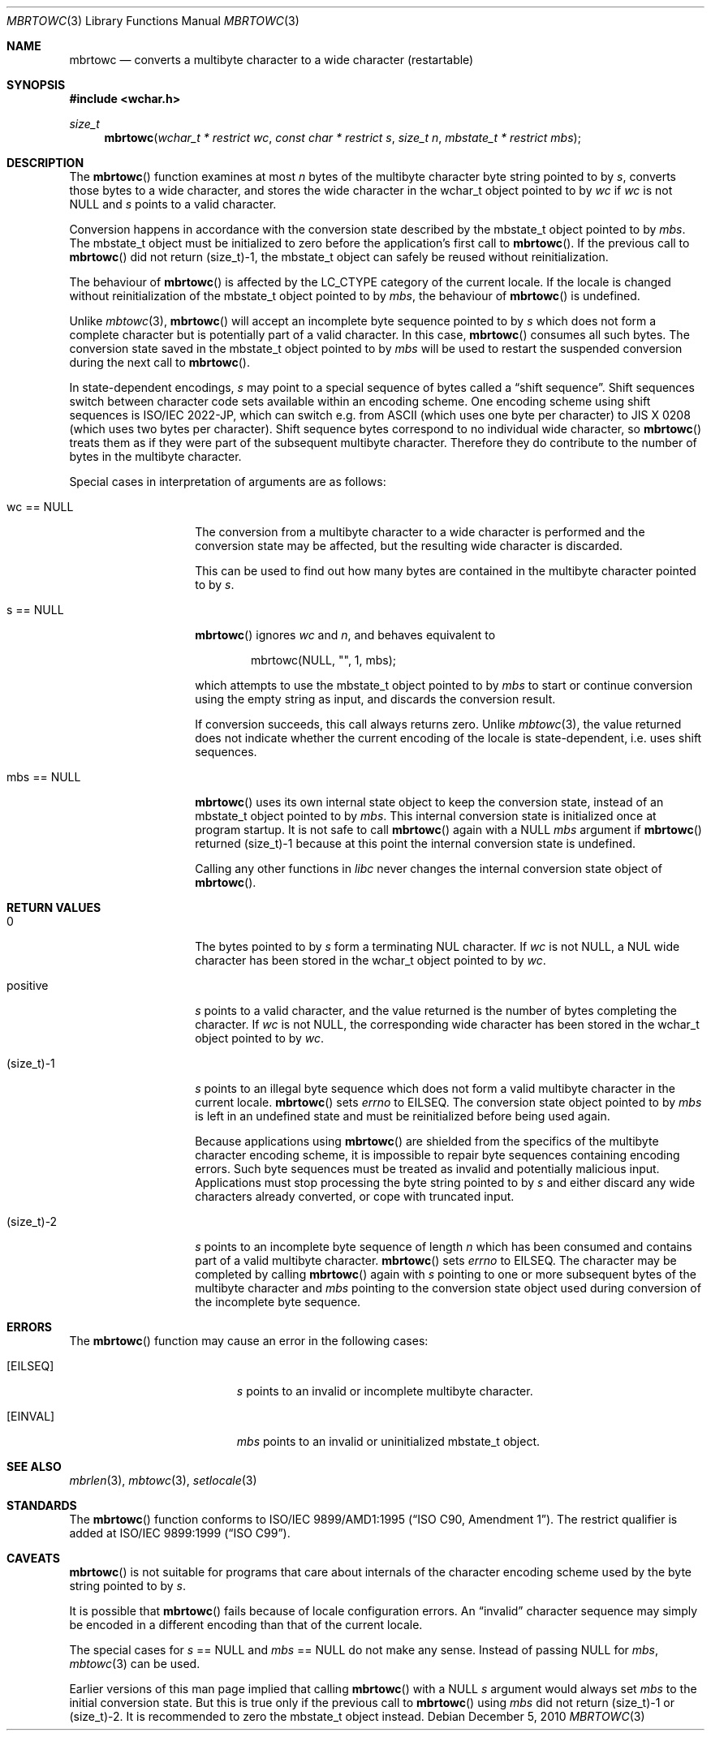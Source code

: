 .\" $OpenBSD: mbrtowc.3,v 1.3 2010/12/05 14:59:49 stsp Exp $
.\" $NetBSD: mbrtowc.3,v 1.5 2003/09/08 17:54:31 wiz Exp $
.\"
.\" Copyright (c)2002 Citrus Project,
.\" All rights reserved.
.\"
.\" Redistribution and use in source and binary forms, with or without
.\" modification, are permitted provided that the following conditions
.\" are met:
.\" 1. Redistributions of source code must retain the above copyright
.\"    notice, this list of conditions and the following disclaimer.
.\" 2. Redistributions in binary form must reproduce the above copyright
.\"    notice, this list of conditions and the following disclaimer in the
.\"    documentation and/or other materials provided with the distribution.
.\"
.\" THIS SOFTWARE IS PROVIDED BY THE AUTHOR AND CONTRIBUTORS ``AS IS'' AND
.\" ANY EXPRESS OR IMPLIED WARRANTIES, INCLUDING, BUT NOT LIMITED TO, THE
.\" IMPLIED WARRANTIES OF MERCHANTABILITY AND FITNESS FOR A PARTICULAR PURPOSE
.\" ARE DISCLAIMED.  IN NO EVENT SHALL THE AUTHOR OR CONTRIBUTORS BE LIABLE
.\" FOR ANY DIRECT, INDIRECT, INCIDENTAL, SPECIAL, EXEMPLARY, OR CONSEQUENTIAL
.\" DAMAGES (INCLUDING, BUT NOT LIMITED TO, PROCUREMENT OF SUBSTITUTE GOODS
.\" OR SERVICES; LOSS OF USE, DATA, OR PROFITS; OR BUSINESS INTERRUPTION)
.\" HOWEVER CAUSED AND ON ANY THEORY OF LIABILITY, WHETHER IN CONTRACT, STRICT
.\" LIABILITY, OR TORT (INCLUDING NEGLIGENCE OR OTHERWISE) ARISING IN ANY WAY
.\" OUT OF THE USE OF THIS SOFTWARE, EVEN IF ADVISED OF THE POSSIBILITY OF
.\" SUCH DAMAGE.
.\"
.Dd $Mdocdate: December 5 2010 $
.Dt MBRTOWC 3
.Os
.Sh NAME
.Nm mbrtowc
.Nd converts a multibyte character to a wide character (restartable)
.Sh SYNOPSIS
.In wchar.h
.Ft size_t
.Fn mbrtowc "wchar_t * restrict wc" "const char * restrict s" "size_t n" \
"mbstate_t * restrict mbs"
.Sh DESCRIPTION
The
.Fn mbrtowc
function examines at most
.Fa n
bytes of the multibyte character byte string pointed to by
.Fa s ,
converts those bytes to a wide character, and stores the wide character
in the wchar_t object pointed to by
.Fa wc
if
.Fa wc
is not
.Dv NULL
and
.Fa s
points to a valid character.
.Pp
Conversion happens in accordance with the conversion state described
by the mbstate_t object pointed to by
.Fa mbs .
The mbstate_t object must be initialized to zero before the application's
first call to
.Fn mbrtowc .
If the previous call to
.Fn mbrtowc
did not return (size_t)-1, the mbstate_t object can safely be reused
without reinitialization.
.Pp
The behaviour of
.Fn mbrtowc
is affected by the
.Dv LC_CTYPE
category of the current locale.
If the locale is changed without reinitialization of the mbstate_t object
pointed to by
.Fa mbs ,
the behaviour of
.Fn mbrtowc
is undefined.
.Pp
Unlike
.Xr mbtowc 3 ,
.Fn mbrtowc
will accept an incomplete byte sequence pointed to by
.Fa s
which does not form a complete character but is potentially part of
a valid character.
In this case,
.Fn mbrtowc
consumes all such bytes.
The conversion state saved in the mbstate_t object pointed to by
.Fa mbs
will be used to restart the suspended conversion during the next
call to
.Fn mbrtowc .
.Pp
In state-dependent encodings,
.Fa s
may point to a special sequence of bytes called a
.Dq shift sequence .
Shift sequences switch between character code sets available within an
encoding scheme.
One encoding scheme using shift sequences is ISO/IEC 2022-JP, which
can switch e.g. from ASCII (which uses one byte per character) to
JIS X 0208 (which uses two bytes per character).
Shift sequence bytes correspond to no individual wide character, so
.Fn mbrtowc
treats them as if they were part of the subsequent multibyte character.
Therefore they do contribute to the number of bytes in the multibyte character.
.Pp
Special cases in interpretation of arguments are as follows:
.Bl -tag -width 012345678901
.It "wc == NULL "
The conversion from a multibyte character to a wide character is performed
and the conversion state may be affected, but the resulting wide character
is discarded.
.Pp
This can be used to find out how many bytes are contained in the
multibyte character pointed to by
.Fa s .
.It "s == NULL "
.Fn mbrtowc
ignores
.Fa wc
and
.Fa n ,
and behaves equivalent to
.Bd -literal -offset indent
mbrtowc(NULL, "", 1, mbs);
.Ed
.Pp
which attempts to use the mbstate_t object pointed to by
.Fa mbs
to start or continue conversion using the empty string as input,
and discards the conversion result.
.Pp
If conversion succeeds, this call always returns zero.
Unlike
.Xr mbtowc 3 ,
the value returned does not indicate whether the current encoding of
the locale is state-dependent, i.e. uses shift sequences.
.It "mbs == NULL "
.Fn mbrtowc
uses its own internal state object to keep the conversion state,
instead of an mbstate_t object pointed to by
.Fa mbs .
This internal conversion state is initialized once at program startup.
It is not safe to call
.Fn mbrtowc
again with a
.Dv NULL
.Fa mbs
argument if
.Fn mbrtowc
returned (size_t)-1 because at this point the internal conversion state
is undefined.
.Pp
Calling any other functions in
.Em libc
never changes the internal
conversion state object of
.Fn mbrtowc .
.El
.Sh RETURN VALUES
.Bl -tag -width 012345678901
.It 0
The bytes pointed to by
.Fa s
form a terminating NUL character.
If
.Fa wc
is not
.Dv NULL ,
a NUL wide character has been stored in the wchar_t object pointed to by
.Fa wc .
.It positive
.Fa s
points to a valid character, and the value returned is the number of
bytes completing the character.
If
.Fa wc
is not
.Dv NULL ,
the corresponding wide character has been stored in the wchar_t object
pointed to by
.Fa wc .
.It (size_t)-1
.Fa s
points to an illegal byte sequence which does not form a valid multibyte
character in the current locale.
.Fn mbrtowc
sets
.Va errno
to EILSEQ.
The conversion state object pointed to by
.Fa mbs
is left in an undefined state and must be reinitialized before being
used again.
.Pp
Because applications using
.Fn mbrtowc
are shielded from the specifics of the multibyte character encoding scheme,
it is impossible to repair byte sequences containing encoding errors.
Such byte sequences must be treated as invalid and potentially malicious input.
Applications must stop processing the byte string pointed to by
.Fa s
and either discard any wide characters already converted, or cope with
truncated input.
.It (size_t)-2
.Fa s
points to an incomplete byte sequence of length
.Fa n
which has been consumed and contains part of a valid multibyte character.
.Fn mbrtowc
sets
.Va errno
to EILSEQ.
The character may be completed by calling
.Fn mbrtowc
again with
.Fa s
pointing to one or more subsequent bytes of the multibyte character and
.Fa mbs
pointing to the conversion state object used during conversion of the
incomplete byte sequence.
.El
.Sh ERRORS
The
.Fn mbrtowc
function may cause an error in the following cases:
.Bl -tag -width Er
.It Bq Er EILSEQ
.Fa s
points to an invalid or incomplete multibyte character.
.It Bq Er EINVAL
.Fa mbs
points to an invalid or uninitialized mbstate_t object.
.El
.Sh SEE ALSO
.Xr mbrlen 3 ,
.Xr mbtowc 3 ,
.Xr setlocale 3
.Sh STANDARDS
The
.Fn mbrtowc
function conforms to
.\" .St -isoC-amd1 .
ISO/IEC 9899/AMD1:1995
.Pq Dq ISO C90, Amendment 1 .
The restrict qualifier is added at
.\" .St -isoC99 .
ISO/IEC 9899:1999
.Pq Dq ISO C99 .
.Sh CAVEATS
.Fn mbrtowc
is not suitable for programs that care about internals of the character
encoding scheme used by the byte string pointed to by
.Fa s .
.Pp
It is possible that
.Fn mbrtowc
fails because of locale configuration errors.
An
.Dq invalid
character sequence may simply be encoded in a different encoding than that
of the current locale.
.Pp
The special cases for
.Fa s
== NULL and
.Fa mbs
== NULL do not make any sense.
Instead of passing
.Dv NULL
for
.Fa mbs ,
.Xr mbtowc 3
can be used.
.Pp
Earlier versions of this man page implied that calling
.Fn mbrtowc
with a
.Dv NULL
.Fa s
argument would always set
.Fa mbs
to the initial conversion state.
But this is true only if the previous call to
.Fn mbrtowc
using
.Fa mbs
did not return (size_t)-1 or (size_t)-2.
It is recommended to zero the mbstate_t object instead.
